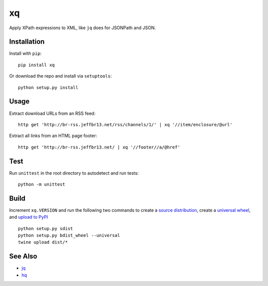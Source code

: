 xq
==

Apply XPath expressions to XML, like ``jq`` does for JSONPath and JSON.


Installation
------------

Install with ``pip``::

    pip install xq

Or download the repo and install via ``setuptools``::

    python setup.py install


Usage
-----

Extract download URLs from an RSS feed::

    http get 'http://br-rss.jeffbr13.net/rss/channels/1/' | xq '//item/enclosure/@url'


Extract all links from an HTML page footer::

    http get 'http://br-rss.jeffbr13.net/ | xq '//footer//a/@href'


Test
----

Run ``unittest`` in the root directory to autodetect and run tests::

    python -m unittest


Build
-----

Increment ``xq.VERSION`` and run the following two commands
to create a `source distribution <https://packaging.python.org/tutorials/distributing-packages/#source-distributions>`_,
create a `universal wheel <https://packaging.python.org/tutorials/distributing-packages/#universal-wheels>`_,
and `upload to PyPI <https://packaging.python.org/tutorials/distributing-packages/#upload-your-distributions>`_ ::

    python setup.py sdist
    python setup.py bdist_wheel --universal
    twine upload dist/*


See Also
--------

- `jq <https://github.com/stedolan/jq>`_
- `hq <https://github.com/rbwinslow/hq>`_


